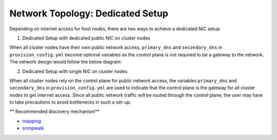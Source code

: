 Network Topology: Dedicated Setup
=================================

Depending on internet access for host nodes, there are two ways to achieve a dedicated NIC setup:

.. image:: ../../images/omnia_network_Dedicated.png


1. Dedicated Setup with dedicated public NIC on cluster  nodes



When all cluster  nodes have their own public network access, ``primary_dns`` and ``secondary_dns`` in ``provision_config.yml`` become optional variables as the control plane is not required to be a gateway to the network. The network design would follow the below diagram:



2. Dedicated Setup with single NIC on cluster  nodes



When all cluster  nodes rely on the control plane for public network access, the variables ``primary_dns`` and ``secondary_dns`` in ``provision_config.yml`` are used to indicate that the control plane is the gateway for all cluster  nodes to get internet access. Since all public network traffic will be routed through the control plane, the user may have to take precautions to avoid bottlenecks in such a set-up.

** Recommended discovery mechanism**

* `mapping <../../InstallationGuides/InstallingProvisionTool/DiscoveryMechanisms/mapping.html>`_
* `snmpwalk <../../InstallationGuides/InstallingProvisionTool/DiscoveryMechanisms/snmpwalk.html>`_


